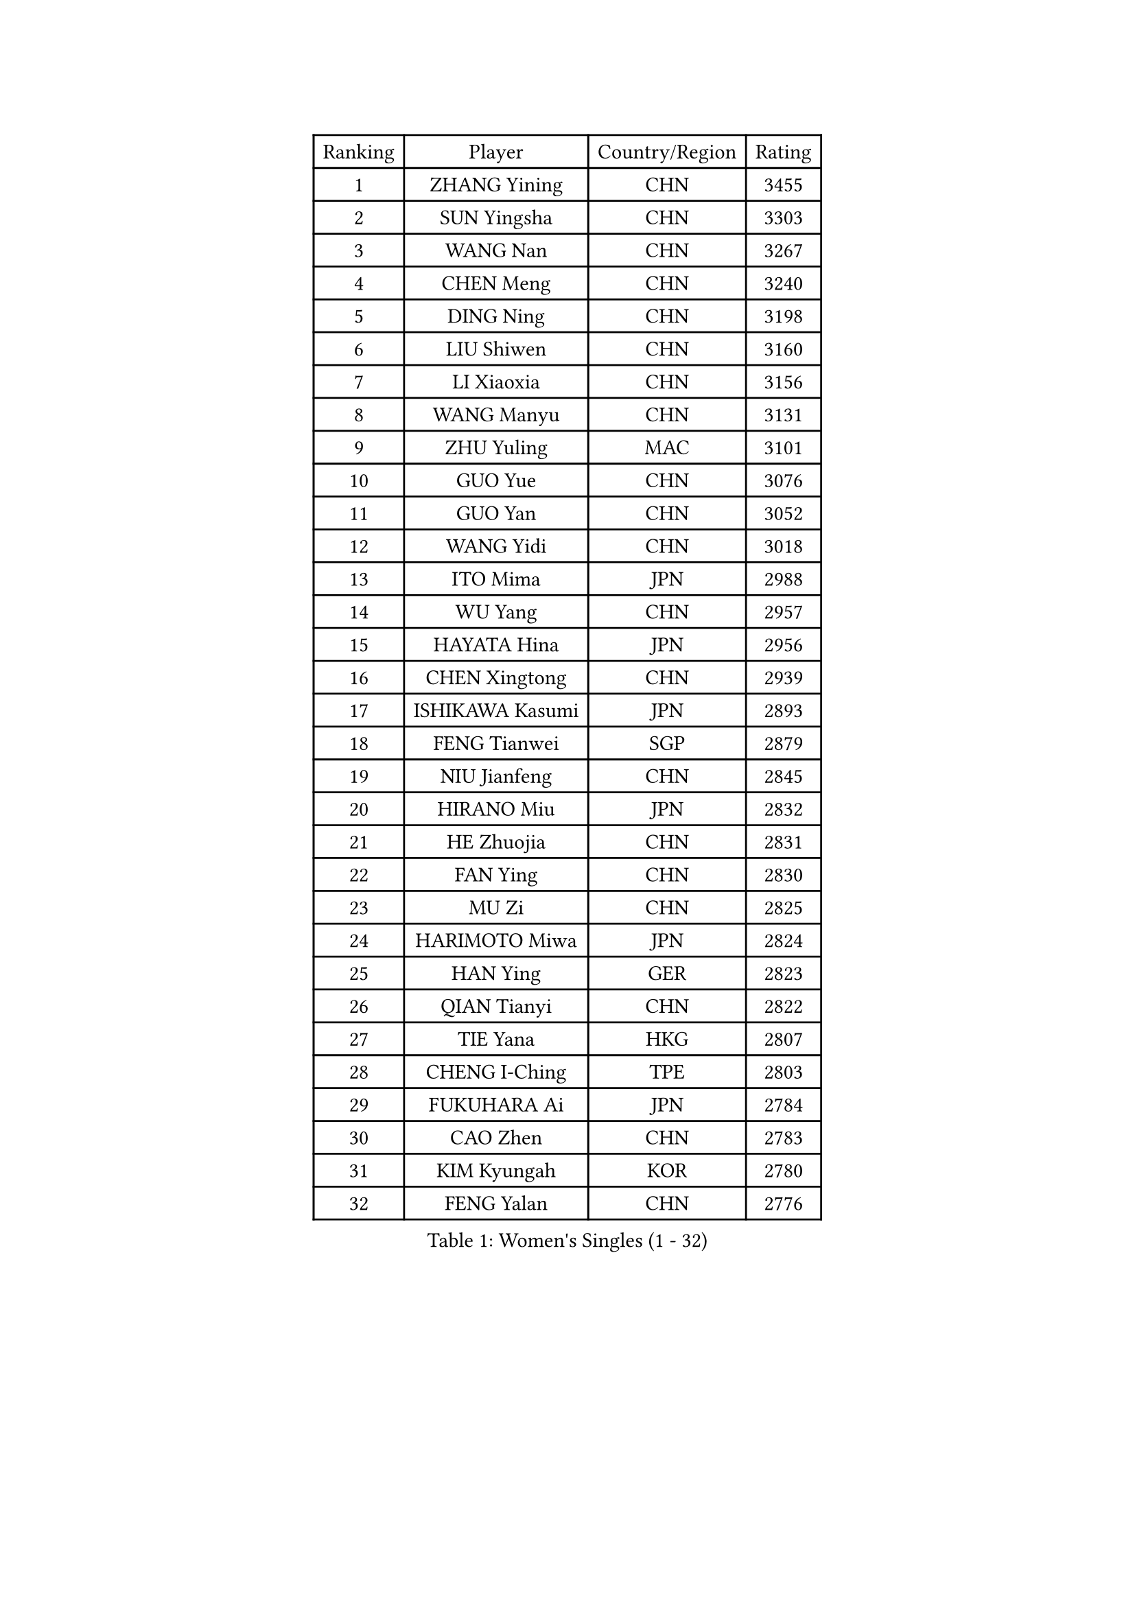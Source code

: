 
#set text(font: ("Courier New", "NSimSun"))
#figure(
  caption: "Women's Singles (1 - 32)",
    table(
      columns: 4,
      [Ranking], [Player], [Country/Region], [Rating],
      [1], [ZHANG Yining], [CHN], [3455],
      [2], [SUN Yingsha], [CHN], [3303],
      [3], [WANG Nan], [CHN], [3267],
      [4], [CHEN Meng], [CHN], [3240],
      [5], [DING Ning], [CHN], [3198],
      [6], [LIU Shiwen], [CHN], [3160],
      [7], [LI Xiaoxia], [CHN], [3156],
      [8], [WANG Manyu], [CHN], [3131],
      [9], [ZHU Yuling], [MAC], [3101],
      [10], [GUO Yue], [CHN], [3076],
      [11], [GUO Yan], [CHN], [3052],
      [12], [WANG Yidi], [CHN], [3018],
      [13], [ITO Mima], [JPN], [2988],
      [14], [WU Yang], [CHN], [2957],
      [15], [HAYATA Hina], [JPN], [2956],
      [16], [CHEN Xingtong], [CHN], [2939],
      [17], [ISHIKAWA Kasumi], [JPN], [2893],
      [18], [FENG Tianwei], [SGP], [2879],
      [19], [NIU Jianfeng], [CHN], [2845],
      [20], [HIRANO Miu], [JPN], [2832],
      [21], [HE Zhuojia], [CHN], [2831],
      [22], [FAN Ying], [CHN], [2830],
      [23], [MU Zi], [CHN], [2825],
      [24], [HARIMOTO Miwa], [JPN], [2824],
      [25], [HAN Ying], [GER], [2823],
      [26], [QIAN Tianyi], [CHN], [2822],
      [27], [TIE Yana], [HKG], [2807],
      [28], [CHENG I-Ching], [TPE], [2803],
      [29], [FUKUHARA Ai], [JPN], [2784],
      [30], [CAO Zhen], [CHN], [2783],
      [31], [KIM Kyungah], [KOR], [2780],
      [32], [FENG Yalan], [CHN], [2776],
    )
  )#pagebreak()

#set text(font: ("Courier New", "NSimSun"))
#figure(
  caption: "Women's Singles (33 - 64)",
    table(
      columns: 4,
      [Ranking], [Player], [Country/Region], [Rating],
      [33], [GU Yuting], [CHN], [2773],
      [34], [SZOCS Bernadette], [ROU], [2772],
      [35], [KUAI Man], [CHN], [2754],
      [36], [LI Jiawei], [SGP], [2750],
      [37], [KIHARA Miyuu], [JPN], [2748],
      [38], [WEN Jia], [CHN], [2747],
      [39], [WANG Yuegu], [SGP], [2741],
      [40], [SHIBATA Saki], [JPN], [2735],
      [41], [HASHIMOTO Honoka], [JPN], [2735],
      [42], [JEON Jihee], [KOR], [2732],
      [43], [FAN Siqi], [CHN], [2725],
      [44], [ODO Satsuki], [JPN], [2722],
      [45], [DOO Hoi Kem], [HKG], [2708],
      [46], [ZHANG Rui], [CHN], [2705],
      [47], [KIM Song I], [PRK], [2705],
      [48], [SUH Hyo Won], [KOR], [2692],
      [49], [JIANG Huajun], [HKG], [2691],
      [50], [SOLJA Petrissa], [GER], [2686],
      [51], [KATO Miyu], [JPN], [2686],
      [52], [SATO Hitomi], [JPN], [2684],
      [53], [YU Mengyu], [SGP], [2683],
      [54], [SHIN Yubin], [KOR], [2678],
      [55], [YANG Xiaoxin], [MON], [2678],
      [56], [CHEN Ke], [CHN], [2676],
      [57], [LI Jiao], [NED], [2675],
      [58], [LIN Ling], [HKG], [2669],
      [59], [OJIO Haruna], [JPN], [2667],
      [60], [NAGASAKI Miyu], [JPN], [2663],
      [61], [LIU Jia], [AUT], [2663],
      [62], [SHEN Yanfei], [ESP], [2660],
      [63], [HU Melek], [TUR], [2658],
      [64], [SHI Xunyao], [CHN], [2658],
    )
  )#pagebreak()

#set text(font: ("Courier New", "NSimSun"))
#figure(
  caption: "Women's Singles (65 - 96)",
    table(
      columns: 4,
      [Ranking], [Player], [Country/Region], [Rating],
      [65], [DANG Yeseo], [KOR], [2657],
      [66], [CHEN Yi], [CHN], [2657],
      [67], [PAVLOVICH Viktoria], [BLR], [2656],
      [68], [SHAN Xiaona], [GER], [2655],
      [69], [POLCANOVA Sofia], [AUT], [2652],
      [70], [LAU Sui Fei], [HKG], [2644],
      [71], [LI Jie], [NED], [2634],
      [72], [SAMARA Elizabeta], [ROU], [2634],
      [73], [LIU Weishan], [CHN], [2634],
      [74], [ZHANG Qiang], [CHN], [2632],
      [75], [LI Qian], [POL], [2631],
      [76], [LI Fen], [SWE], [2629],
      [77], [PARK Miyoung], [KOR], [2627],
      [78], [CHANG Chenchen], [CHN], [2621],
      [79], [RI Myong Sun], [PRK], [2619],
      [80], [YU Fu], [POR], [2617],
      [81], [HIRANO Sayaka], [JPN], [2612],
      [82], [BOROS Tamara], [CRO], [2611],
      [83], [LEE Ho Ching], [HKG], [2610],
      [84], [NI Xia Lian], [LUX], [2608],
      [85], [LIU Gaoyang], [CHN], [2606],
      [86], [JOO Cheonhui], [KOR], [2606],
      [87], [ZENG Jian], [SGP], [2606],
      [88], [DIAZ Adriana], [PUR], [2606],
      [89], [ANDO Minami], [JPN], [2599],
      [90], [CHOI Hyojoo], [KOR], [2595],
      [91], [YANG Ha Eun], [KOR], [2586],
      [92], [MITTELHAM Nina], [GER], [2584],
      [93], [WU Jiaduo], [GER], [2583],
      [94], [SEOK Hajung], [KOR], [2583],
      [95], [PENG Luyang], [CHN], [2580],
      [96], [YUAN Jia Nan], [FRA], [2579],
    )
  )#pagebreak()

#set text(font: ("Courier New", "NSimSun"))
#figure(
  caption: "Women's Singles (97 - 128)",
    table(
      columns: 4,
      [Ranking], [Player], [Country/Region], [Rating],
      [97], [GAO Jun], [USA], [2576],
      [98], [CHEN Szu-Yu], [TPE], [2574],
      [99], [MORI Sakura], [JPN], [2573],
      [100], [ISHIGAKI Yuka], [JPN], [2569],
      [101], [LI Ju], [CHN], [2557],
      [102], [MONTEIRO DODEAN Daniela], [ROU], [2551],
      [103], [BATRA Manika], [IND], [2549],
      [104], [LEE Eunhye], [KOR], [2545],
      [105], [POTA Georgina], [HUN], [2542],
      [106], [HU Limei], [CHN], [2541],
      [107], [EKHOLM Matilda], [SWE], [2541],
      [108], [PESOTSKA Margaryta], [UKR], [2537],
      [109], [HAMAMOTO Yui], [JPN], [2535],
      [110], [LANG Kristin], [GER], [2532],
      [111], [MORIZONO Misaki], [JPN], [2531],
      [112], [MIKHAILOVA Polina], [RUS], [2528],
      [113], [WAKAMIYA Misako], [JPN], [2526],
      [114], [SOO Wai Yam Minnie], [HKG], [2526],
      [115], [YAO Yan], [CHN], [2524],
      [116], [ZHANG Mo], [CAN], [2522],
      [117], [LI Xue], [FRA], [2522],
      [118], [SAWETTABUT Suthasini], [THA], [2520],
      [119], [EERLAND Britt], [NED], [2519],
      [120], [QIN Yuxuan], [CHN], [2514],
      [121], [ZHU Chengzhu], [HKG], [2511],
      [122], [SUN Beibei], [SGP], [2510],
      [123], [IVANCAN Irene], [GER], [2508],
      [124], [KIM Hayeong], [KOR], [2501],
      [125], [TOTH Krisztina], [HUN], [2500],
      [126], [TAKAHASHI Bruna], [BRA], [2500],
      [127], [SHIOMI Maki], [JPN], [2497],
      [128], [LI Nan], [CHN], [2497],
    )
  )#pagebreak()

#set text(font: ("Courier New", "NSimSun"))
#figure(
  caption: "Women's Singles (129 - 160)",
    table(
      columns: 4,
      [Ranking], [Player], [Country/Region], [Rating],
      [129], [CHA Hyo Sim], [PRK], [2494],
      [130], [SUN Mingyang], [CHN], [2494],
      [131], [PAVADE Prithika], [FRA], [2493],
      [132], [LEE Eunhee], [KOR], [2487],
      [133], [ZHANG Lily], [USA], [2486],
      [134], [LI Jiayi], [CHN], [2484],
      [135], [WINTER Sabine], [GER], [2482],
      [136], [MATSUZAWA Marina], [JPN], [2479],
      [137], [LEE Zion], [KOR], [2479],
      [138], [PARANANG Orawan], [THA], [2478],
      [139], [YANG Yiyun], [CHN], [2474],
      [140], [ZHOU Yihan], [SGP], [2473],
      [141], [LI Chunli], [NZL], [2471],
      [142], [BERGSTROM Linda], [SWE], [2470],
      [143], [BILENKO Tetyana], [UKR], [2469],
      [144], [FUJII Hiroko], [JPN], [2467],
      [145], [VACENOVSKA Iveta], [CZE], [2465],
      [146], [SHAO Jieni], [POR], [2464],
      [147], [BALAZOVA Barbora], [SVK], [2455],
      [148], [UMEMURA Aya], [JPN], [2454],
      [149], [STRUSE Nicole], [GER], [2454],
      [150], [WU Yangchen], [CHN], [2452],
      [151], [WANG Xiaotong], [CHN], [2451],
      [152], [LI Xiaodan], [CHN], [2451],
      [153], [TAN Wenling], [ITA], [2450],
      [154], [PASKAUSKIENE Ruta], [LTU], [2450],
      [155], [XIAO Maria], [ESP], [2449],
      [156], [PARTYKA Natalia], [POL], [2448],
      [157], [CHENG Hsien-Tzu], [TPE], [2447],
      [158], [ZHANG Rui], [HKG], [2447],
      [159], [NG Wing Nam], [HKG], [2447],
      [160], [HUANG Yi-Hua], [TPE], [2445],
    )
  )#pagebreak()

#set text(font: ("Courier New", "NSimSun"))
#figure(
  caption: "Women's Singles (161 - 192)",
    table(
      columns: 4,
      [Ranking], [Player], [Country/Region], [Rating],
      [161], [MOON Hyunjung], [KOR], [2444],
      [162], [XU Yi], [CHN], [2444],
      [163], [YOON Sunae], [KOR], [2443],
      [164], [MAEDA Miyu], [JPN], [2440],
      [165], [TIKHOMIROVA Anna], [RUS], [2438],
      [166], [LIU Fei], [CHN], [2438],
      [167], [DIACONU Adina], [ROU], [2438],
      [168], [STEFF Mihaela], [ROU], [2436],
      [169], [SONG Ah Sim], [HKG], [2434],
      [170], [PARK Youngsook], [KOR], [2432],
      [171], [FUKUOKA Haruna], [JPN], [2430],
      [172], [LEE I-Chen], [TPE], [2429],
      [173], [YOKOI Sakura], [JPN], [2429],
      [174], [SCHALL Elke], [GER], [2428],
      [175], [DE NUTTE Sarah], [LUX], [2428],
      [176], [RI Mi Gyong], [PRK], [2427],
      [177], [WU Xue], [DOM], [2427],
      [178], [KOMWONG Nanthana], [THA], [2426],
      [179], [QI Fei], [CHN], [2426],
      [180], [HAPONOVA Hanna], [UKR], [2424],
      [181], [MORIZONO Mizuki], [JPN], [2423],
      [182], [LIN Ye], [SGP], [2419],
      [183], [GRZYBOWSKA-FRANC Katarzyna], [POL], [2419],
      [184], [LIU Xi], [CHN], [2418],
      [185], [SASAO Asuka], [JPN], [2414],
      [186], [MATELOVA Hana], [CZE], [2413],
      [187], [LAY Jian Fang], [AUS], [2410],
      [188], [LIU Hsing-Yin], [TPE], [2409],
      [189], [WANG Amy], [USA], [2407],
      [190], [KIM Bokrae], [KOR], [2407],
      [191], [KIM Jong], [PRK], [2407],
      [192], [AKULA Sreeja], [IND], [2405],
    )
  )#pagebreak()

#set text(font: ("Courier New", "NSimSun"))
#figure(
  caption: "Women's Singles (193 - 224)",
    table(
      columns: 4,
      [Ranking], [Player], [Country/Region], [Rating],
      [193], [KIM Youjin], [KOR], [2404],
      [194], [YOON Hyobin], [KOR], [2404],
      [195], [FEHER Gabriela], [SRB], [2403],
      [196], [BAJOR Natalia], [POL], [2402],
      [197], [CHOI Moonyoung], [KOR], [2402],
      [198], [KIM Nayeong], [KOR], [2402],
      [199], [LI Yu-Jhun], [TPE], [2401],
    )
  )